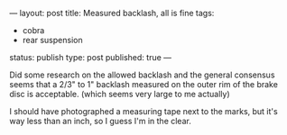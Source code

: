 ---
layout: post
title: Measured backlash, all is fine
tags:
- cobra
- rear suspension
status: publish
type: post
published: true
---
#+BEGIN_HTML

Did some research on the allowed backlash and the general consensus seems that a 2/3" to 1" backlash measured on the outer rim of the brake disc is acceptable. (which seems very large to me actually)

<p style="text-align: center"><a href="http://www.flickr.com/photos/96151162@N00/3641713600" title="View 'Measured backlash' on Flickr.com"><img src="http://farm4.static.flickr.com/3570/3641713600_0d8b4ebeb4.jpg" class="flickr" /></a></p>

I should have photographed a measuring tape next to the marks, but it's way less than an inch, so I guess I'm in the clear.

#+END_HTML
